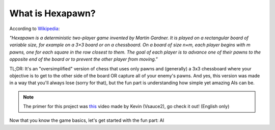 =================
What is Hexapawn?
=================

According to `Wikipedia <https://en.wikipedia.org/wiki/Hexapawn>`_:

*"Hexapawn is a deterministic two-player
game invented by Martin Gardner. 
It is played on a rectangular board of 
variable size, for example on a 3×3 board
or on a chessboard. 
On a board of size n×m, each player begins
with m pawns, one for each square in the 
row closest to them. The goal of each 
player is to advance one of their pawns 
to the opposite end of the board or 
to prevent the other player from moving."*

TL;DR: It's an "oversimplified" version of
chess that uses only pawns and (generally)
a 3x3 chessboard where your objective is
to get to the other side of the board OR
capture all of your enemy's pawns. And yes,
this version was made in a way that you'll
always lose (sorry for that), but the fun
part is understanding how simple yet amazing
AIs can be.

.. note:: The primer for this project was `this <https://www.youtube.com/watch?v=sw7UAZNgGg8&vl>`_ video made by Kevin (Vsauce2), go check it out! (English only)

Now that you know the game basics, let's get
started with the fun part: AI